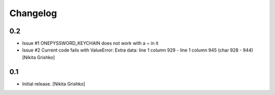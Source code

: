 Changelog
=========


0.2
----------------

- Issue #1 ONEPYSSWORD_KEYCHAIN does not work with a ~ in it
- Issue #2 Current code fails with ValueError: Extra data: line 1 column 929 - line 1 column 945 (char 928 - 944)
  [Nikita Grishko]


0.1
----------------

- Initial release.
  [Nikita Grishko]
